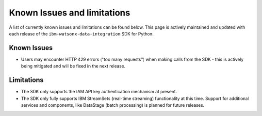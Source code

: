 .. _overview__known_issues_and_limitations:

Known Issues and limitations
============================

A list of currently known issues and limitations can be found below.
This page is actively maintained and updated with each release of the ``ibm-watsonx-data-integration`` SDK for Python.

Known Issues
~~~~~~~~~~~~

* Users may encounter HTTP 429 errors ("too many requests") when making calls from the SDK - this is actively being mitigated and will be fixed in the next release.

Limitations
~~~~~~~~~~~

* The SDK only supports the IAM API key authentication mechanism at present.
* The SDK only fully supports IBM StreamSets (real-time streaming) functionality at this time.
  Support for additional services and components, like DataStage (batch processing) is planned for future releases.
